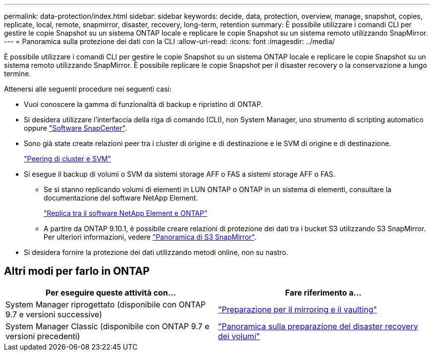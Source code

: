 ---
permalink: data-protection/index.html 
sidebar: sidebar 
keywords: decide, data, protection, overview, manage, snapshot, copies, replicate, local, remote, snapmirror, disaster, recovery, long-term, retention 
summary: È possibile utilizzare i comandi CLI per gestire le copie Snapshot su un sistema ONTAP locale e replicare le copie Snapshot su un sistema remoto utilizzando SnapMirror. 
---
= Panoramica sulla protezione dei dati con la CLI
:allow-uri-read: 
:icons: font
:imagesdir: ../media/


[role="lead"]
È possibile utilizzare i comandi CLI per gestire le copie Snapshot su un sistema ONTAP locale e replicare le copie Snapshot su un sistema remoto utilizzando SnapMirror. È possibile replicare le copie Snapshot per il disaster recovery o la conservazione a lungo termine.

Attenersi alle seguenti procedure nei seguenti casi:

* Vuoi conoscere la gamma di funzionalità di backup e ripristino di ONTAP.
* Si desidera utilizzare l'interfaccia della riga di comando (CLI), non System Manager, uno strumento di scripting automatico oppure https://docs.netapp.com/us-en/snapcenter/["Software SnapCenter"].
* Sono già state create relazioni peer tra i cluster di origine e di destinazione e le SVM di origine e di destinazione.
+
link:../peering/index.html["Peering di cluster e SVM"]

* Si esegue il backup di volumi o SVM da sistemi storage AFF o FAS a sistemi storage AFF o FAS.
+
** Se si stanno replicando volumi di elementi in LUN ONTAP o ONTAP in un sistema di elementi, consultare la documentazione del software NetApp Element.
+
link:../element-replication/index.html["Replica tra il software NetApp Element e ONTAP"]

** A partire da ONTAP 9.10.1, è possibile creare relazioni di protezione dei dati tra i bucket S3 utilizzando S3 SnapMirror. Per ulteriori informazioni, vedere link:../s3-snapmirror/index.html["Panoramica di S3 SnapMirror"].


* Si desidera fornire la protezione dei dati utilizzando metodi online, non su nastro.




== Altri modi per farlo in ONTAP

[cols="2"]
|===
| Per eseguire queste attività con... | Fare riferimento a... 


| System Manager riprogettato (disponibile con ONTAP 9.7 e versioni successive) | link:https://docs.netapp.com/us-en/ontap/task_dp_prepare_mirror.html["Preparazione per il mirroring e il vaulting"^] 


| System Manager Classic (disponibile con ONTAP 9.7 e versioni precedenti) | link:https://docs.netapp.com/us-en/ontap-sm-classic/volume-disaster-prep/index.html["Panoramica sulla preparazione del disaster recovery dei volumi"^] 
|===